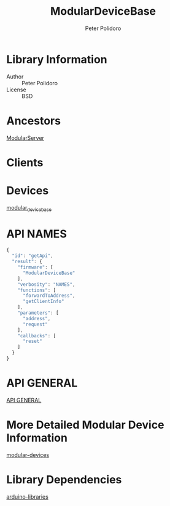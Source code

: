 #+TITLE: ModularDeviceBase
#+AUTHOR: Peter Polidoro
#+EMAIL: peterpolidoro@gmail.com

* Library Information
  - Author :: Peter Polidoro
  - License :: BSD

* Ancestors

  [[https://github.com/janelia-arduino/ModularServer][ModularServer]]

* Clients

* Devices

  [[https://github.com/janelia-modular-devices/modular_device_base.git][modular_device_base]]

* API NAMES

  #+BEGIN_SRC js
{
  "id": "getApi",
  "result": {
    "firmware": [
      "ModularDeviceBase"
    ],
    "verbosity": "NAMES",
    "functions": [
      "forwardToAddress",
      "getClientInfo"
    ],
    "parameters": [
      "address",
      "request"
    ],
    "callbacks": [
      "reset"
    ]
  }
}
  #+END_SRC

* API GENERAL

  [[./api/][API GENERAL]]

* More Detailed Modular Device Information

  [[https://github.com/janelia-modular-devices/modular-devices][modular-devices]]

* Library Dependencies

  [[https://github.com/janelia-arduino/arduino-libraries][arduino-libraries]]
